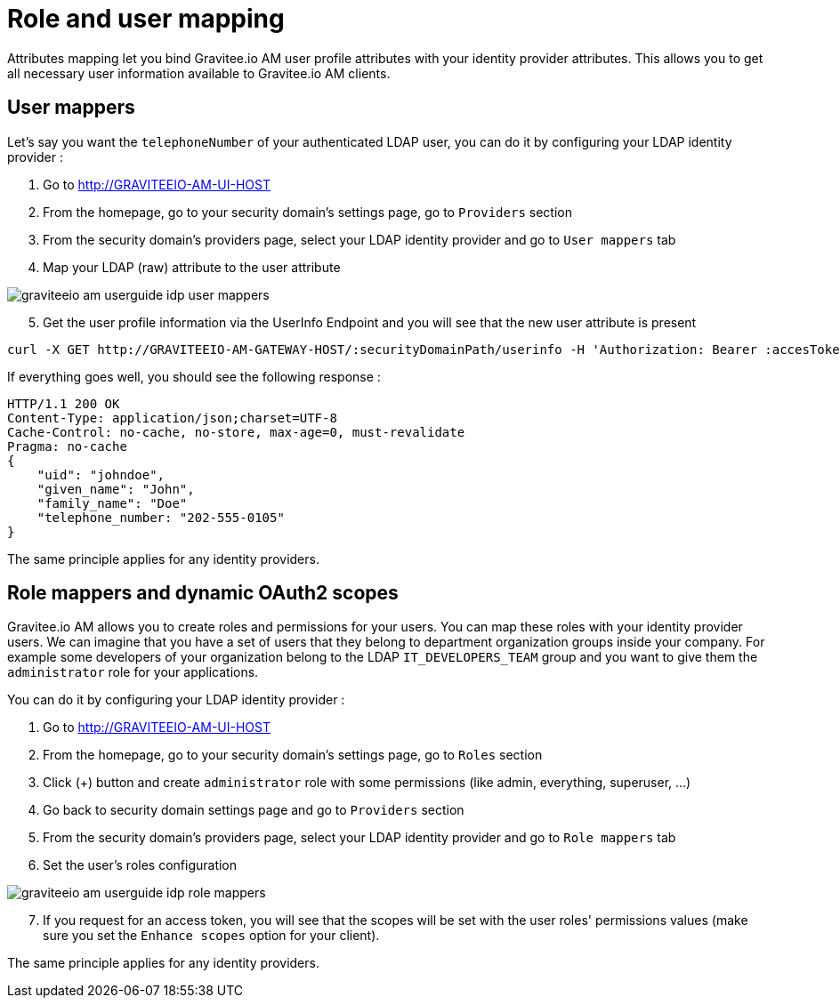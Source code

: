= Role and user mapping
:page-sidebar: am_1_x_sidebar
:page-permalink: am/1.x/am_userguide_identity_provider_mapping.html
:page-folder: am/user-guide

Attributes mapping let you bind Gravitee.io AM user profile attributes with your identity provider attributes.
This allows you to get all necessary user information available to Gravitee.io AM clients.

== User mappers

Let's say you want the `telephoneNumber` of your authenticated LDAP user, you can do it by configuring your LDAP identity provider :

. Go to http://GRAVITEEIO-AM-UI-HOST
. From the homepage, go to your security domain's settings page, go to `Providers` section
. From the security domain's providers page, select your LDAP identity provider and go to `User mappers` tab
. Map your LDAP (raw) attribute to the user attribute

image::{% link images/am/1.x/graviteeio-am-userguide-idp-user-mappers.png %}[]

[start=5]
. Get the user profile information via the UserInfo Endpoint and you will see that the new user attribute is present

[source,bash,subs="verbatim"]
----
curl -X GET http://GRAVITEEIO-AM-GATEWAY-HOST/:securityDomainPath/userinfo -H 'Authorization: Bearer :accesToken'
----

If everything goes well, you should see the following response :

[source]
----
HTTP/1.1 200 OK
Content-Type: application/json;charset=UTF-8
Cache-Control: no-cache, no-store, max-age=0, must-revalidate
Pragma: no-cache
{
    "uid": "johndoe",
    "given_name": "John",
    "family_name": "Doe"
    "telephone_number: "202-555-0105"
}
----

The same principle applies for any identity providers.

== Role mappers and dynamic OAuth2 scopes

Gravitee.io AM allows you to create roles and permissions for your users. You can map these roles with your identity provider users.
We can imagine that you have a set of users that they belong to department organization groups inside your company.
For example some developers of your organization belong to the LDAP `IT_DEVELOPERS_TEAM` group and you want to give them the `administrator` role for your applications.

You can do it by configuring your LDAP identity provider :

. Go to http://GRAVITEEIO-AM-UI-HOST
. From the homepage, go to your security domain's settings page, go to `Roles` section
. Click (+) button and create `administrator` role with some permissions (like admin, everything, superuser, ...)
. Go back to security domain settings page and go to `Providers` section
. From the security domain's providers page, select your LDAP identity provider and go to `Role mappers` tab
. Set the user's roles configuration

image::{% link images/am/1.x/graviteeio-am-userguide-idp-role-mappers.png %}[]

[start=7]
. If you request for an access token, you will see that the scopes will be set with the user roles' permissions values (make sure you set the `Enhance scopes` option for your client).

The same principle applies for any identity providers.